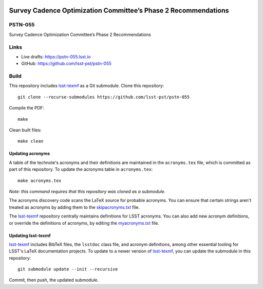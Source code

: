 .. image:: https://img.shields.io/badge/pstn--055-lsst.io-brightgreen.svg
   :target: https://pstn-055.lsst.io
.. image:: https://github.com/lsst-pst/pstn-055/workflows/CI/badge.svg
   :target: https://github.com/lsst-pst/pstn-055/actions/

###############################################################
Survey Cadence Optimization Committee’s Phase 2 Recommendations
###############################################################

PSTN-055
========

Survey Cadence Optimization Committee’s Phase 2 Recommendations

Links
=====

- Live drafts: https://pstn-055.lsst.io
- GitHub: https://github.com/lsst-pst/pstn-055

Build
=====

This repository includes lsst-texmf_ as a Git submodule.
Clone this repository::

    git clone --recurse-submodules https://github.com/lsst-pst/pstn-055

Compile the PDF::

    make

Clean built files::

    make clean

Updating acronyms
-----------------

A table of the technote's acronyms and their definitions are maintained in the ``acronyms.tex`` file, which is committed as part of this repository.
To update the acronyms table in ``acronyms.tex``::

    make acronyms.tex

*Note: this command requires that this repository was cloned as a submodule.*

The acronyms discovery code scans the LaTeX source for probable acronyms.
You can ensure that certain strings aren't treated as acronyms by adding them to the `skipacronyms.txt <./skipacronyms.txt>`_ file.

The lsst-texmf_ repository centrally maintains definitions for LSST acronyms.
You can also add new acronym definitions, or override the definitions of acronyms, by editing the `myacronyms.txt <./myacronyms.txt>`_ file.

Updating lsst-texmf
-------------------

`lsst-texmf`_ includes BibTeX files, the ``lsstdoc`` class file, and acronym definitions, among other essential tooling for LSST's LaTeX documentation projects.
To update to a newer version of `lsst-texmf`_, you can update the submodule in this repository::

   git submodule update --init --recursive

Commit, then push, the updated submodule.

.. _lsst-texmf: https://github.com/lsst/lsst-texmf
